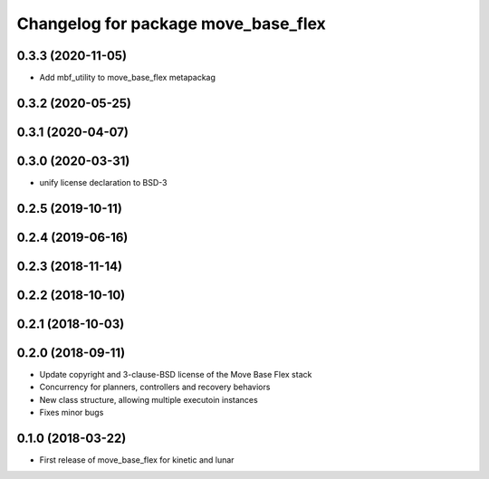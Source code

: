 ^^^^^^^^^^^^^^^^^^^^^^^^^^^^^^^^^^^^
Changelog for package move_base_flex
^^^^^^^^^^^^^^^^^^^^^^^^^^^^^^^^^^^^

0.3.3 (2020-11-05)
------------------
* Add mbf_utility to move_base_flex metapackag

0.3.2 (2020-05-25)
------------------

0.3.1 (2020-04-07)
------------------

0.3.0 (2020-03-31)
------------------
* unify license declaration to BSD-3

0.2.5 (2019-10-11)
------------------

0.2.4 (2019-06-16)
------------------

0.2.3 (2018-11-14)
------------------

0.2.2 (2018-10-10)
------------------

0.2.1 (2018-10-03)
------------------

0.2.0 (2018-09-11)
------------------
* Update copyright and 3-clause-BSD license of the Move Base Flex stack
* Concurrency for planners, controllers and recovery behaviors 
* New class structure, allowing multiple executoin instances
* Fixes minor bugs

0.1.0 (2018-03-22)
------------------
* First release of move_base_flex for kinetic and lunar
